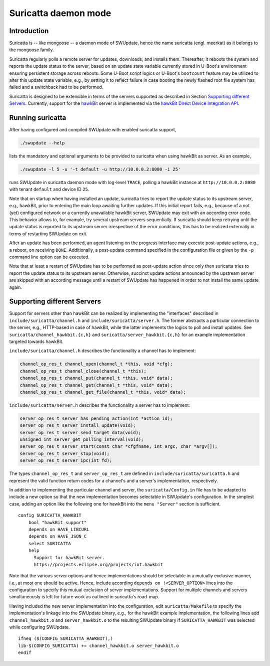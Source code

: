 =====================
Suricatta daemon mode
=====================

Introduction
------------

Suricatta is -- like mongoose -- a daemon mode of SWUpdate, hence the
name suricatta (engl. meerkat) as it belongs to the mongoose family.

Suricatta regularly polls a remote server for updates, downloads, and
installs them. Thereafter, it reboots the system and reports the update
status to the server, based on an update state variable currently stored
in U-Boot's environment ensuring persistent storage across reboots. Some
U-Boot script logics or U-Boot's ``bootcount`` feature may be utilized
to alter this update state variable, e.g., by setting it to reflect
failure in case booting the newly flashed root file system has failed
and a switchback had to be performed.

Suricatta is designed to be extensible in terms of the servers supported
as described in Section `Supporting different Servers`_. Currently,
support for the `hawkBit`_ server is implemented via the `hawkBit Direct
Device Integration API`_.

.. _hawkBit Direct Device Integration API:  http://sp.apps.bosch-iot-cloud.com/documentation/developerguide/apispecifications/directdeviceintegrationapi.html
.. _hawkBit:  https://projects.eclipse.org/projects/iot.hawkbit


Running suricatta
-----------------

After having configured and compiled SWUpdate with enabled suricatta
support,

.. code::

  ./swupdate --help

lists the mandatory and optional arguments to be provided to suricatta
when using hawkBit as server. As an example,

.. code:: bash

    ./swupdate -l 5 -u '-t default -u http://10.0.0.2:8080 -i 25'

runs SWUpdate in suricatta daemon mode with log-level ``TRACE``, polling
a hawkBit instance at ``http://10.0.0.2:8080`` with tenant ``default``
and device ID ``25``.


Note that on startup when having installed an update, suricatta
tries to report the update status to its upstream server, e.g.,
hawkBit, prior to entering the main loop awaiting further updates.
If this initial report fails, e.g., because of a not (yet) configured
network or a currently unavailable hawkBit server, SWUpdate may exit
with an according error code. This behavior allows to, for example,
try several upstream servers sequentially.
If suricatta should keep retrying until the update status is reported
to its upstream server irrespective of the error conditions, this has
to be realized externally in terms of restarting SWUpdate on exit.


After an update has been performed, an agent listening on the progress
interface may execute post-update actions, e.g., a reboot, on receiving
``DONE``. 
Additionally, a post-update command specified in the configuration file or
given by the ``-p`` command line option can be executed.

Note that at least a restart of SWUpdate has to be performed as post-update
action since only then suricatta tries to report the update status to its
upstream server. Otherwise, succinct update actions announced by the
upstream server are skipped with an according message until a restart of
SWUpdate has happened in order to not install the same update again.


Supporting different Servers
----------------------------

Support for servers other than hawkBit can be realized by implementing
the "interfaces" described in ``include/suricatta/channel.h`` and
``include/suricatta/server.h``. The former abstracts a particular
connection to the server, e.g., HTTP-based in case of hawkBit, while
the latter implements the logics to poll and install updates.
See ``suricatta/channel_hawkbit.{c,h}`` and
``suricatta/server_hawkbit.{c,h}`` for an example implementation
targeted towards hawkBit.

``include/suricatta/channel.h`` describes the functionality a channel
has to implement:

.. code:: c

    channel_op_res_t channel_open(channel_t *this, void *cfg);
    channel_op_res_t channel_close(channel_t *this);
    channel_op_res_t channel_put(channel_t *this, void* data);
    channel_op_res_t channel_get(channel_t *this, void* data);
    channel_op_res_t channel_get_file(channel_t *this, void* data);

``include/suricatta/server.h`` describes the functionality a server has
to implement:

.. code:: c

    server_op_res_t server_has_pending_action(int *action_id);
    server_op_res_t server_install_update(void);
    server_op_res_t server_send_target_data(void);
    unsigned int server_get_polling_interval(void);
    server_op_res_t server_start(const char *cfgfname, int argc, char *argv[]);
    server_op_res_t server_stop(void);
    server_op_res_t server_ipc(int fd);

The types ``channel_op_res_t`` and ``server_op_res_t`` are defined in
``include/suricatta/suricatta.h`` and represent the valid function
return codes for a channel's and a server's implementation,
respectively.

In addition to implementing the particular channel and server, the
``suricatta/Config.in`` file has to be adapted to include a new option
so that the new implementation becomes selectable in SWUpdate's
configuration. In the simplest case, adding an option like the following
one for hawkBit into the ``menu "Server"`` section is sufficient.

::

    config SURICATTA_HAWKBIT
        bool "hawkBit support"
        depends on HAVE_LIBCURL
        depends on HAVE_JSON_C
        select SURICATTA
        help
          Support for hawkBit server.
          https://projects.eclipse.org/projects/iot.hawkbit

Note that the various server options and hence implementations should be
selectable in a mutually exclusive manner, i.e., at most one should be
active. Hence, include according ``depends on !<SERVER_OPTION>`` lines
into the configuration to specify this mutual exclusion of server
implementations. Support for multiple channels and servers
simultaneously is left for future work as outlined in suricatta's
road-map.

Having included the new server implementation into the configuration,
edit ``suricatta/Makefile`` to specify the implementation's linkage into
the SWUpdate binary, e.g., for the hawkBit example implementation, the
following lines add ``channel_hawkbit.o`` and ``server_hawkbit.o`` to
the resulting SWUpdate binary if ``SURICATTA_HAWKBIT`` was selected
while configuring SWUpdate.

::

    ifneq ($(CONFIG_SURICATTA_HAWKBIT),)
    lib-$(CONFIG_SURICATTA) += channel_hawkbit.o server_hawkbit.o
    endif
